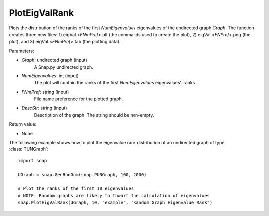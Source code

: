 PlotEigValRank
''''''''''''''

.. function:: PlotEigValRank(Graph, NumEigenvalues, FNmPref, DescStr)

Plots the distribution of the ranks of the first *NumEigenvalues* eigenvalues of the undirected graph *Graph*.  The function creates three new files: 1) eigVal.<*FNmPref*>.plt (the commands used to create the plot), 2) eigVal.<*FNPref*>.png (the plot), and 3) eigVal.<*FNmPref*>.tab (the plotting data).

Parameters:

- *Graph*: undirected graph (input)
    A Snap.py undirected graph.

- *NumEigenvalues*: int (input)
    The plot will contain the ranks of the first *NumEigenvalues* eigenvalues'. ranks

- *FNmPref*: string (input)
    File name preference for the plotted graph.

- *DescStr*: string (input)
    Description of the graph. The string should be non-empty.

Return value:

- None


The following example shows how to plot the eigenvalue rank distribution of
an undirected graph of type :class:`TUNGraph`::

    import snap

    UGraph = snap.GenRndGnm(snap.PUNGraph, 100, 2000)

    # Plot the ranks of the first 10 eigenvalues
    # NOTE: Random graphs are likely to thwart the calculation of eigenvalues
    snap.PlotEigValRank(UGraph, 10, "example", "Random Graph Eigenvalue Rank")

